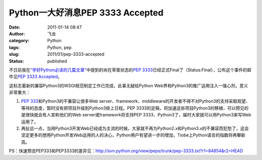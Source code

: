 Python一大好消息PEP 3333 Accepted
#################################
:date: 2011-01-14 08:47
:author: 飞龙
:category: Python
:tags: Python, pep
:slug: 2011/01/pep-3333-accepted
:status: published

不日前我在\ `“学好Python必读的几篇文章” <http://feilong.me/2011/01/recommended-entries-for-you-to-master-python>`__\ 中提到的尚在草案状态的\ `PEP
3333 <http://www.python.org/dev/peps/pep-3333/>`__\ 已经正式Final了（Status:Final），公布这个事件的邮件见\ `PEP
3333
Accepted <http://mail.python.org/pipermail/web-sig/2011-January/004979.html>`__\ 。

这标志着新的兼容Python3的WSGI规范制定工作已完成，此事无疑给Python
Web界和Python3的推广运用注入一强心剂，意义非常重大：

#. `PEP
   333 <http://www.python.org/dev/peps/pep-0333/>`__\ 和Python3的不兼容让很多Web
   server、framework、middleware的开发者不得不对Python3的支持采取观望、等待的态度，暂时没有把项目升级到Python3排上日程。PEP
   3333的定稿，将加速这些项目Python3的移植，可以预见的是很快就会有人宣称他们的Web
   server或framework将支持PEP
   3333、Python3了，届时大家就可以用Python3来写Web运用了。
#. 再扯远一点，当用Python3开发Web已经成为主流的时候，大家就不再为Python2.x和Python3.x的不兼容而犯愁了，这会坚定更多的想用Python开发Web运用的人的决心，Python用户有望进一步的增加，Tiobe上Python语言的指数将再攀新高。

PS：快速预览PEP333和PEP3333的差异见：\ http://svn.python.org/view/peps/trunk/pep-3333.txt?r1=84854&r2=HEAD
